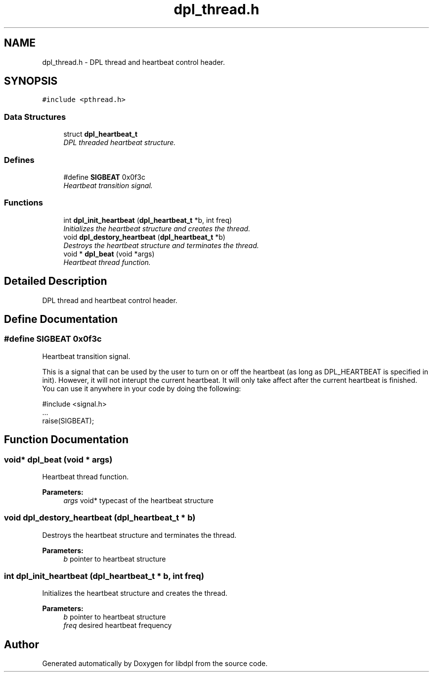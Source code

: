 .TH "dpl_thread.h" 3 "8 Apr 2008" "Version Version 1.0" "libdpl" \" -*- nroff -*-
.ad l
.nh
.SH NAME
dpl_thread.h \- DPL thread and heartbeat control header. 
.SH SYNOPSIS
.br
.PP
\fC#include <pthread.h>\fP
.br

.SS "Data Structures"

.in +1c
.ti -1c
.RI "struct \fBdpl_heartbeat_t\fP"
.br
.RI "\fIDPL threaded heartbeat structure. \fP"
.in -1c
.SS "Defines"

.in +1c
.ti -1c
.RI "#define \fBSIGBEAT\fP   0x0f3c"
.br
.RI "\fIHeartbeat transition signal. \fP"
.in -1c
.SS "Functions"

.in +1c
.ti -1c
.RI "int \fBdpl_init_heartbeat\fP (\fBdpl_heartbeat_t\fP *b, int freq)"
.br
.RI "\fIInitializes the heartbeat structure and creates the thread. \fP"
.ti -1c
.RI "void \fBdpl_destory_heartbeat\fP (\fBdpl_heartbeat_t\fP *b)"
.br
.RI "\fIDestroys the heartbeat structure and terminates the thread. \fP"
.ti -1c
.RI "void * \fBdpl_beat\fP (void *args)"
.br
.RI "\fIHeartbeat thread function. \fP"
.in -1c
.SH "Detailed Description"
.PP 
DPL thread and heartbeat control header. 


.SH "Define Documentation"
.PP 
.SS "#define SIGBEAT   0x0f3c"
.PP
Heartbeat transition signal. 
.PP
This is a signal that can be used by the user to turn on or off the heartbeat (as long as DPL_HEARTBEAT is specified in init). However, it will not interupt the current heartbeat. It will only take affect after the current heartbeat is finished. You can use it anywhere in your code by doing the following: 
.PP
.nf
 #include <signal.h>
 ...
 raise(SIGBEAT);

.fi
.PP
 
.SH "Function Documentation"
.PP 
.SS "void* dpl_beat (void * args)"
.PP
Heartbeat thread function. 
.PP
\fBParameters:\fP
.RS 4
\fIargs\fP void* typecast of the heartbeat structure 
.RE
.PP

.SS "void dpl_destory_heartbeat (\fBdpl_heartbeat_t\fP * b)"
.PP
Destroys the heartbeat structure and terminates the thread. 
.PP
\fBParameters:\fP
.RS 4
\fIb\fP pointer to heartbeat structure 
.RE
.PP

.SS "int dpl_init_heartbeat (\fBdpl_heartbeat_t\fP * b, int freq)"
.PP
Initializes the heartbeat structure and creates the thread. 
.PP
\fBParameters:\fP
.RS 4
\fIb\fP pointer to heartbeat structure 
.br
\fIfreq\fP desired heartbeat frequency 
.RE
.PP

.SH "Author"
.PP 
Generated automatically by Doxygen for libdpl from the source code.
